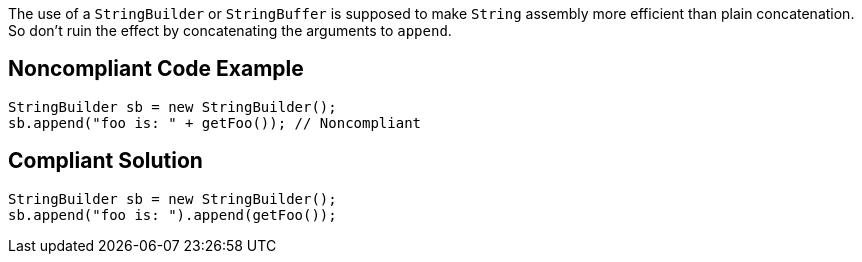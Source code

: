The use of a ``++StringBuilder++`` or ``++StringBuffer++`` is supposed to make ``++String++`` assembly more efficient than plain concatenation. So don't ruin the effect by concatenating the arguments to ``++append++``.


== Noncompliant Code Example

----
StringBuilder sb = new StringBuilder();
sb.append("foo is: " + getFoo()); // Noncompliant
----


== Compliant Solution

----
StringBuilder sb = new StringBuilder();
sb.append("foo is: ").append(getFoo());
----


